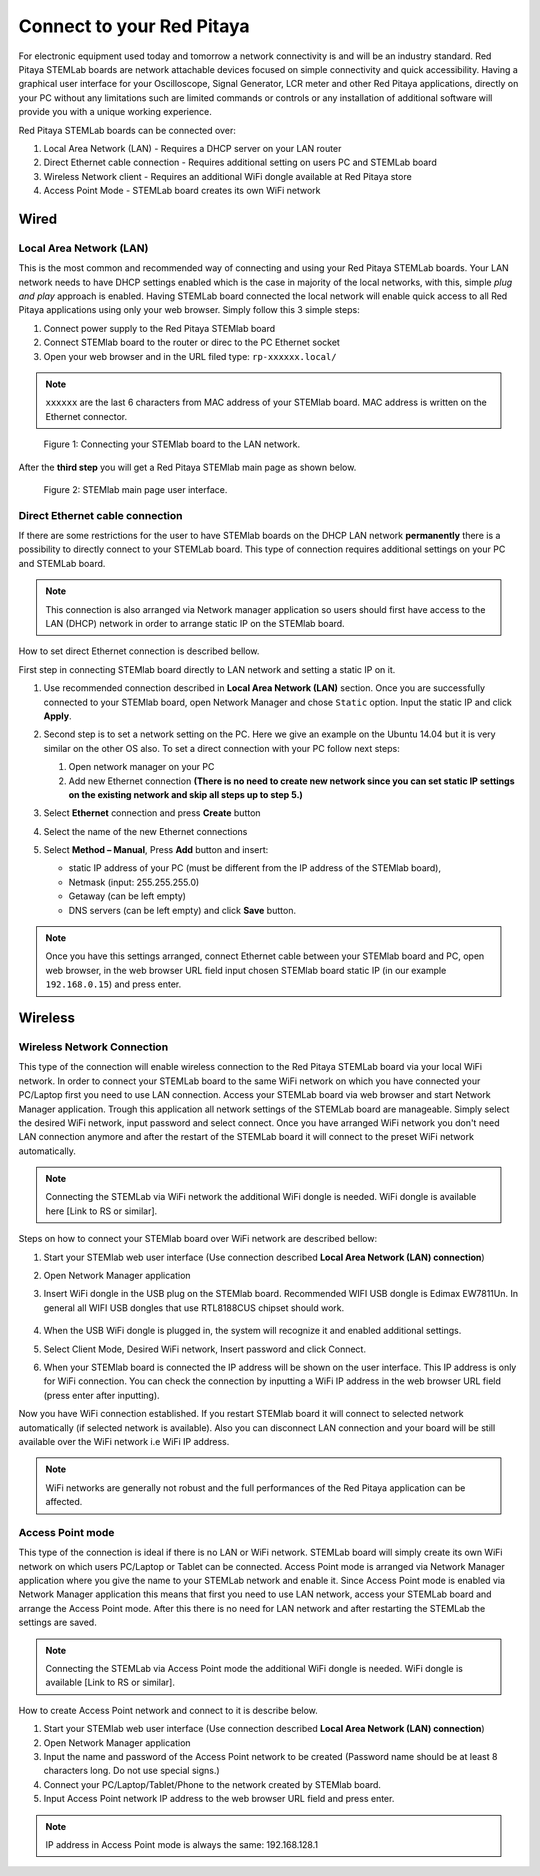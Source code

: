 ##########################
Connect to your Red Pitaya
##########################

.. TODO preveri slovnico

For electronic equipment used today and tomorrow
a network connectivity is and will be an industry standard.
Red Pitaya STEMLab boards are network attachable devices focused
on simple connectivity and quick accessibility.
Having a graphical user interface for your Oscilloscope,
Signal Generator, LCR meter and other Red Pitaya applications,
directly on your PC without any limitations such are limited
commands or controls or any installation of additional
software will provide you with a unique working experience.

Red Pitaya STEMLab boards can be connected over:

#. Local Area Network (LAN) - Requires a DHCP server on your LAN router
#. Direct Ethernet cable connection - Requires additional setting on users PC and STEMLab board
#. Wireless Network client - Requires an additional WiFi dongle available at Red Pitaya store
#. Access Point Mode - STEMLab board creates its own WiFi network

.. image:: connect-1.png

*****
Wired
*****

========================
Local Area Network (LAN)
========================

This is the most common and recommended way of connecting and using your Red Pitaya STEMLab boards.
Your LAN network needs to have DHCP settings enabled which is the case in majority of the local networks,
with this, simple *plug and play* approach is enabled.
Having STEMLab board connected the local network will enable quick access
to all Red Pitaya applications using only your web browser.
Simply follow this 3 simple steps:

1. Connect power supply to the Red Pitaya STEMlab board
2. Connect STEMlab board to the router or direc to the PC Ethernet socket
3. Open your web browser and in the URL filed type: ``rp-xxxxxx.local/``
       
.. note::

   ``xxxxxx`` are the last 6 characters from MAC address of your STEMlab board.
   MAC address is written on the Ethernet connector.
    
.. figure:: connect-2.png
    
   Figure 1: Connecting your STEMlab board to the LAN network.

After the **third step** you will get a Red Pitaya STEMlab main page as shown below.

.. figure:: connect-3.png

   Figure 2: STEMlab main page user interface.
    
================================
Direct Ethernet cable connection
================================

If there are some restrictions for the user to have STEMlab boards
on the DHCP LAN network **permanently** there is
a possibility to directly connect to your STEMLab board.
This type of connection requires additional settings on your PC and STEMLab board. 

.. note::

   This connection is also arranged via Network manager application so users should first
   have access to the LAN  (DHCP) network in order to arrange static IP on the STEMlab board. 
    
How to set direct Ethernet connection is described bellow.

.. image:: connect-10.png

First step in connecting STEMlab board directly to LAN network and setting a static IP on it. 

1. Use recommended connection described in **Local Area Network (LAN)** section.
   Once you are successfully connected to your STEMlab board,
   open Network Manager and chose ``Static`` option.
   Input the static IP and click **Apply**.

   .. image:: connect-11.png

2. Second step is to set a network setting on the PC.
   Here we give an example on the Ubuntu 14.04 but it is very similar on the other OS also.
   To set a direct connection with your PC follow next steps:
    
   1. Open network manager on your PC
   2. Add new Ethernet connection
      **(There is no need to create new network since you can set
      static IP settings on the existing network and skip all steps up to step 5.)**

   .. image:: connect-12.png

3. Select **Ethernet** connection and press **Create** button

   .. image:: connect-13.png

4. Select the name of the new Ethernet connections

   .. image:: connect-14.png

5. Select **Method – Manual**, Press **Add** button and insert:

   - static IP address of your PC (must be different from the IP address of the STEMlab board),  
   - Netmask (input: 255.255.255.0)
   - Getaway (can be left empty)
   - DNS servers (can be left empty) and click **Save** button.

   .. image:: connect-15.png 

.. note::

    Once you have this settings arranged,
    connect Ethernet cable between your STEMlab board and PC,
    open web browser, in the web browser URL field input
    chosen STEMlab board static IP (in our example ``192.168.0.15``)
    and press enter.

.. image:: connect-16.png 

********
Wireless
********
    
===========================
Wireless Network Connection
===========================

This type of the connection will enable wireless connection
to the Red Pitaya STEMLab board via your local WiFi network.
In order to connect your STEMLab board to the same WiFi network
on which you have connected your PC/Laptop first you need to use LAN connection.
Access your STEMLab board via web browser and start Network Manager application.
Trough this application all network settings of the STEMLab board are manageable.
Simply select the desired WiFi network, input password and select connect.
Once you have arranged WiFi network you don't need LAN connection anymore and
after the restart of the STEMLab board it will connect to the preset WiFi network automatically.

.. note::
   Connecting the STEMLab via WiFi network the additional WiFi dongle is needed.
   WiFi dongle is available here [Link to RS or similar].    

.. image:: connect-4.png

.. TODO link na Local Area Network (LAN)

Steps on how to connect your STEMlab board over WiFi network are described bellow:
 
1. Start your STEMlab web user interface (Use connection described **Local Area Network (LAN) connection**)
2. Open Network Manager application
3. Insert WiFi dongle in the USB plug on the STEMlab board.
   Recommended WIFI USB dongle is Edimax EW7811Un.
   In general all WIFI USB dongles that use RTL8188CUS chipset should work.
    
    .. image:: connect-5.png

4. When the USB WiFi dongle is plugged in, the system will recognize it and enabled additional settings.
5. Select Client Mode, Desired WiFi network,  Insert password and click Connect.

   .. image:: connect-6.png

6. When your STEMlab board is connected
   the IP address will be shown on the user interface.
   This IP address is only for WiFi connection.
   You can check the connection by inputting a WiFi IP address
   in the web browser URL field (press enter after inputting). 
   
   .. image:: connect-7.png   

Now you have WiFi connection established.
If you restart STEMlab board it will connect to selected network 
automatically (if selected network is available).
Also you can disconnect LAN connection and your board will be 
still available over the WiFi network i.e WiFi IP address.
    
.. note::
    
   WiFi networks are generally not robust and the full performances of the Red Pitaya application can be affected. 
        
=================
Access Point mode
=================

This type of the connection is ideal if there is no LAN or WiFi network.
STEMLab board will simply create its own WiFi network on which users PC/Laptop or Tablet can be connected.
Access Point mode is arranged via Network Manager application where you give the name to your STEMLab network and enable it.
Since Access Point mode is enabled via Network Manager application this means that first you need to use LAN network,
access your STEMLab board and arrange the Access Point mode.
After this there is no need for LAN network and after restarting the STEMLab the settings are saved.

.. note::

   Connecting the STEMLab via Access Point mode the additional WiFi dongle is needed.
   WiFi dongle is available [Link to RS or similar].

.. image:: connect-8.png

How to create Access Point network and connect to it is describe below.

1. Start your STEMlab web user interface (Use connection described **Local Area Network (LAN) connection**)
2. Open Network Manager application
3. Input the name and password of the Access Point network to be created
   (Password name should be at least 8 characters long. Do not use special signs.)
4. Connect your PC/Laptop/Tablet/Phone to the network created by STEMlab board.
5. Input Access Point network IP address to the web browser URL field and press enter.
    
.. note::
    
   IP address in Access Point mode is always the same: 192.168.128.1

.. image:: connect-9.png
